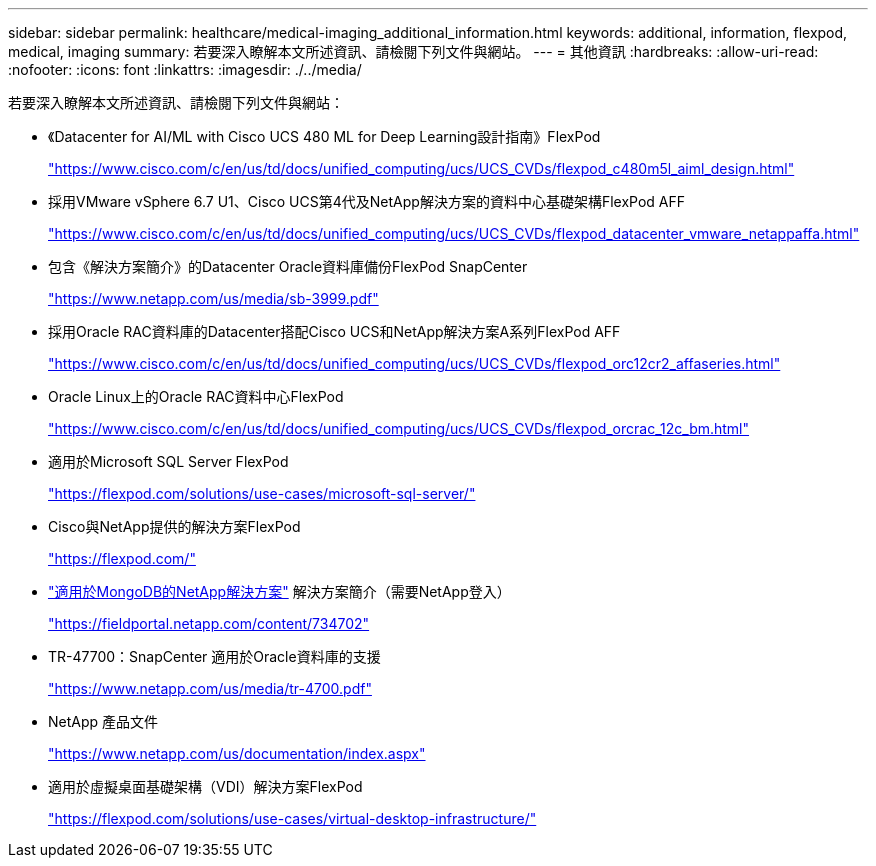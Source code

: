 ---
sidebar: sidebar 
permalink: healthcare/medical-imaging_additional_information.html 
keywords: additional, information, flexpod, medical, imaging 
summary: 若要深入瞭解本文所述資訊、請檢閱下列文件與網站。 
---
= 其他資訊
:hardbreaks:
:allow-uri-read: 
:nofooter: 
:icons: font
:linkattrs: 
:imagesdir: ./../media/


[role="lead"]
若要深入瞭解本文所述資訊、請檢閱下列文件與網站：

* 《Datacenter for AI/ML with Cisco UCS 480 ML for Deep Learning設計指南》FlexPod
+
https://www.cisco.com/c/en/us/td/docs/unified_computing/ucs/UCS_CVDs/flexpod_c480m5l_aiml_design.html["https://www.cisco.com/c/en/us/td/docs/unified_computing/ucs/UCS_CVDs/flexpod_c480m5l_aiml_design.html"^]

* 採用VMware vSphere 6.7 U1、Cisco UCS第4代及NetApp解決方案的資料中心基礎架構FlexPod AFF
+
https://www.cisco.com/c/en/us/td/docs/unified_computing/ucs/UCS_CVDs/flexpod_datacenter_vmware_netappaffa.html["https://www.cisco.com/c/en/us/td/docs/unified_computing/ucs/UCS_CVDs/flexpod_datacenter_vmware_netappaffa.html"^]

* 包含《解決方案簡介》的Datacenter Oracle資料庫備份FlexPod SnapCenter
+
https://www.netapp.com/us/media/sb-3999.pdf["https://www.netapp.com/us/media/sb-3999.pdf"^]

* 採用Oracle RAC資料庫的Datacenter搭配Cisco UCS和NetApp解決方案A系列FlexPod AFF
+
https://www.cisco.com/c/en/us/td/docs/unified_computing/ucs/UCS_CVDs/flexpod_orc12cr2_affaseries.html["https://www.cisco.com/c/en/us/td/docs/unified_computing/ucs/UCS_CVDs/flexpod_orc12cr2_affaseries.html"^]

* Oracle Linux上的Oracle RAC資料中心FlexPod
+
https://www.cisco.com/c/en/us/td/docs/unified_computing/ucs/UCS_CVDs/flexpod_orcrac_12c_bm.html["https://www.cisco.com/c/en/us/td/docs/unified_computing/ucs/UCS_CVDs/flexpod_orcrac_12c_bm.html"^]

* 適用於Microsoft SQL Server FlexPod
+
https://flexpod.com/solutions/use-cases/microsoft-sql-server/["https://flexpod.com/solutions/use-cases/microsoft-sql-server/"^]

* Cisco與NetApp提供的解決方案FlexPod
+
https://flexpod.com/["https://flexpod.com/"^]

* https://fieldportal.netapp.com/content/734702["適用於MongoDB的NetApp解決方案"^] 解決方案簡介（需要NetApp登入）
+
https://fieldportal.netapp.com/content/734702["https://fieldportal.netapp.com/content/734702"^]

* TR-47700：SnapCenter 適用於Oracle資料庫的支援
+
https://www.netapp.com/us/media/tr-4700.pdf["https://www.netapp.com/us/media/tr-4700.pdf"^]

* NetApp 產品文件
+
https://www.netapp.com/us/documentation/index.aspx["https://www.netapp.com/us/documentation/index.aspx"^]

* 適用於虛擬桌面基礎架構（VDI）解決方案FlexPod
+
https://flexpod.com/solutions/use-cases/virtual-desktop-infrastructure/["https://flexpod.com/solutions/use-cases/virtual-desktop-infrastructure/"^]


